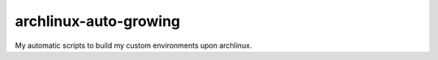 archlinux-auto-growing
========================

My automatic scripts to build my custom environments upon archlinux.
